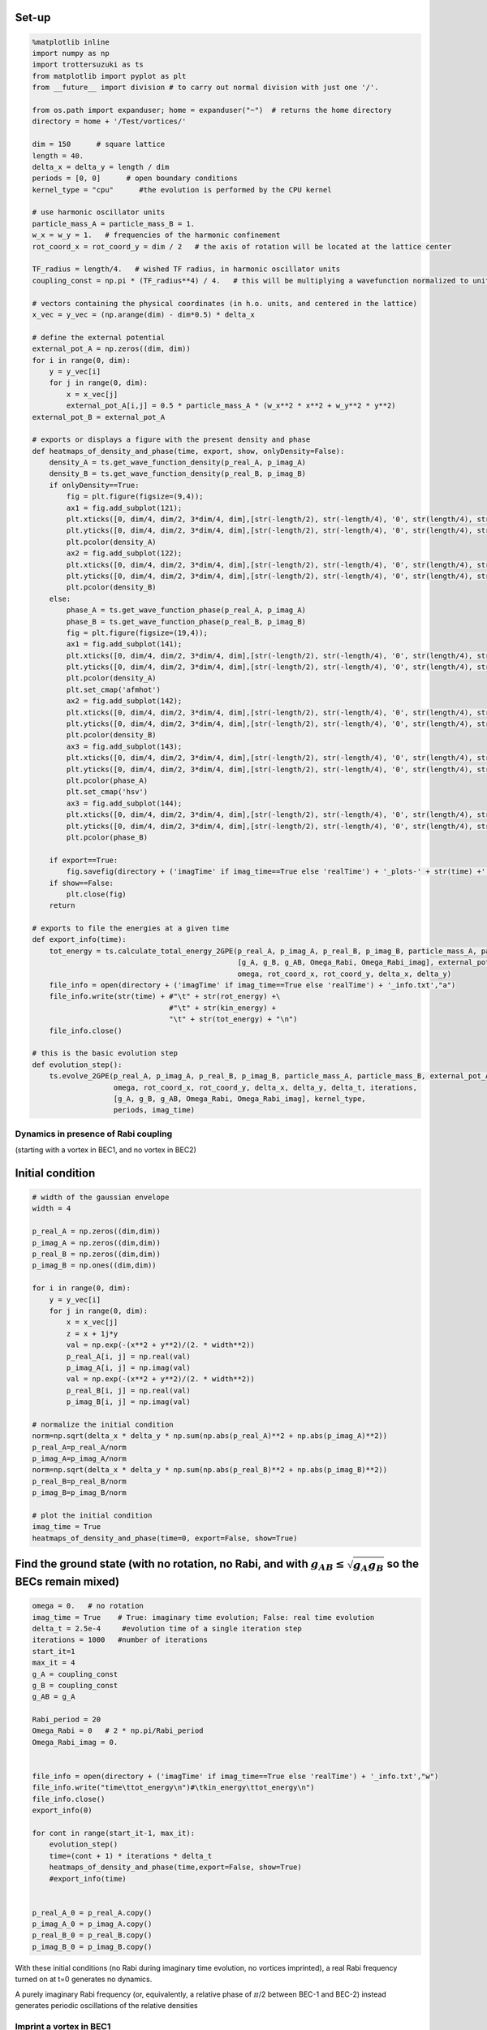 
Set-up
~~~~~~

.. code:: python

    %matplotlib inline
    import numpy as np
    import trottersuzuki as ts
    from matplotlib import pyplot as plt
    from __future__ import division # to carry out normal division with just one '/'.
    
    from os.path import expanduser; home = expanduser("~")  # returns the home directory
    directory = home + '/Test/vortices/'
    
    dim = 150      # square lattice
    length = 40.
    delta_x = delta_y = length / dim
    periods = [0, 0]      # open boundary conditions
    kernel_type = "cpu"      #the evolution is performed by the CPU kernel
    
    # use harmonic oscillator units
    particle_mass_A = particle_mass_B = 1.
    w_x = w_y = 1.   # frequencies of the harmonic confinement
    rot_coord_x = rot_coord_y = dim / 2   # the axis of rotation will be located at the lattice center
    
    TF_radius = length/4.   # wished TF radius, in harmonic oscillator units
    coupling_const = np.pi * (TF_radius**4) / 4.   # this will be multiplying a wavefunction normalized to unity
    
    # vectors containing the physical coordinates (in h.o. units, and centered in the lattice)
    x_vec = y_vec = (np.arange(dim) - dim*0.5) * delta_x
    
    # define the external potential
    external_pot_A = np.zeros((dim, dim))
    for i in range(0, dim):
        y = y_vec[i]
        for j in range(0, dim):
            x = x_vec[j]
            external_pot_A[i,j] = 0.5 * particle_mass_A * (w_x**2 * x**2 + w_y**2 * y**2)
    external_pot_B = external_pot_A
    
    # exports or displays a figure with the present density and phase
    def heatmaps_of_density_and_phase(time, export, show, onlyDensity=False):
        density_A = ts.get_wave_function_density(p_real_A, p_imag_A)
        density_B = ts.get_wave_function_density(p_real_B, p_imag_B)
        if onlyDensity==True:
            fig = plt.figure(figsize=(9,4));
            ax1 = fig.add_subplot(121); 
            plt.xticks([0, dim/4, dim/2, 3*dim/4, dim],[str(-length/2), str(-length/4), '0', str(length/4), str(length/2)])
            plt.yticks([0, dim/4, dim/2, 3*dim/4, dim],[str(-length/2), str(-length/4), '0', str(length/4), str(length/2)])
            plt.pcolor(density_A)
            ax2 = fig.add_subplot(122); 
            plt.xticks([0, dim/4, dim/2, 3*dim/4, dim],[str(-length/2), str(-length/4), '0', str(length/4), str(length/2)])
            plt.yticks([0, dim/4, dim/2, 3*dim/4, dim],[str(-length/2), str(-length/4), '0', str(length/4), str(length/2)])
            plt.pcolor(density_B)
        else:
            phase_A = ts.get_wave_function_phase(p_real_A, p_imag_A)
            phase_B = ts.get_wave_function_phase(p_real_B, p_imag_B)
            fig = plt.figure(figsize=(19,4));
            ax1 = fig.add_subplot(141); 
            plt.xticks([0, dim/4, dim/2, 3*dim/4, dim],[str(-length/2), str(-length/4), '0', str(length/4), str(length/2)])
            plt.yticks([0, dim/4, dim/2, 3*dim/4, dim],[str(-length/2), str(-length/4), '0', str(length/4), str(length/2)])
            plt.pcolor(density_A)
            plt.set_cmap('afmhot')
            ax2 = fig.add_subplot(142); 
            plt.xticks([0, dim/4, dim/2, 3*dim/4, dim],[str(-length/2), str(-length/4), '0', str(length/4), str(length/2)])
            plt.yticks([0, dim/4, dim/2, 3*dim/4, dim],[str(-length/2), str(-length/4), '0', str(length/4), str(length/2)])
            plt.pcolor(density_B)
            ax3 = fig.add_subplot(143);
            plt.xticks([0, dim/4, dim/2, 3*dim/4, dim],[str(-length/2), str(-length/4), '0', str(length/4), str(length/2)])
            plt.yticks([0, dim/4, dim/2, 3*dim/4, dim],[str(-length/2), str(-length/4), '0', str(length/4), str(length/2)])
            plt.pcolor(phase_A)
            plt.set_cmap('hsv')
            ax3 = fig.add_subplot(144);
            plt.xticks([0, dim/4, dim/2, 3*dim/4, dim],[str(-length/2), str(-length/4), '0', str(length/4), str(length/2)])
            plt.yticks([0, dim/4, dim/2, 3*dim/4, dim],[str(-length/2), str(-length/4), '0', str(length/4), str(length/2)])
            plt.pcolor(phase_B)
            
        if export==True:
            fig.savefig(directory + ('imagTime' if imag_time==True else 'realTime') + '_plots-' + str(time) +'.png')
        if show==False:
            plt.close(fig)
        return
    
    # exports to file the energies at a given time
    def export_info(time):
        tot_energy = ts.calculate_total_energy_2GPE(p_real_A, p_imag_A, p_real_B, p_imag_B, particle_mass_A, particle_mass_B,
                                                    [g_A, g_B, g_AB, Omega_Rabi, Omega_Rabi_imag], external_pot_A, external_pot_B,
                                                    omega, rot_coord_x, rot_coord_y, delta_x, delta_y)
        file_info = open(directory + ('imagTime' if imag_time==True else 'realTime') + '_info.txt',"a")
        file_info.write(str(time) + #"\t" + str(rot_energy) +\
                                    #"\t" + str(kin_energy) + 
                                    "\t" + str(tot_energy) + "\n")
        file_info.close()
        
    # this is the basic evolution step
    def evolution_step():
        ts.evolve_2GPE(p_real_A, p_imag_A, p_real_B, p_imag_B, particle_mass_A, particle_mass_B, external_pot_A, external_pot_B,
                       omega, rot_coord_x, rot_coord_y, delta_x, delta_y, delta_t, iterations,
                       [g_A, g_B, g_AB, Omega_Rabi, Omega_Rabi_imag], kernel_type,
                       periods, imag_time)

Dynamics in presence of Rabi coupling
=====================================

(starting with a vortex in BEC1, and no vortex in BEC2)

Initial condition
~~~~~~~~~~~~~~~~~

.. code:: python

    # width of the gaussian envelope
    width = 4
    
    p_real_A = np.zeros((dim,dim))
    p_imag_A = np.zeros((dim,dim))
    p_real_B = np.zeros((dim,dim))
    p_imag_B = np.ones((dim,dim))
    
    for i in range(0, dim):
        y = y_vec[i]
        for j in range(0, dim):
            x = x_vec[j]
            z = x + 1j*y
            val = np.exp(-(x**2 + y**2)/(2. * width**2))
            p_real_A[i, j] = np.real(val)
            p_imag_A[i, j] = np.imag(val)
            val = np.exp(-(x**2 + y**2)/(2. * width**2))
            p_real_B[i, j] = np.real(val)
            p_imag_B[i, j] = np.imag(val)
    
    # normalize the initial condition
    norm=np.sqrt(delta_x * delta_y * np.sum(np.abs(p_real_A)**2 + np.abs(p_imag_A)**2))
    p_real_A=p_real_A/norm
    p_imag_A=p_imag_A/norm
    norm=np.sqrt(delta_x * delta_y * np.sum(np.abs(p_real_B)**2 + np.abs(p_imag_B)**2))
    p_real_B=p_real_B/norm
    p_imag_B=p_imag_B/norm
    
    # plot the initial condition
    imag_time = True
    heatmaps_of_density_and_phase(time=0, export=False, show=True)

Find the ground state (with no rotation, no Rabi, and with :math:`g_{AB}\leq\sqrt{g_A g_B}` so the BECs remain mixed)
~~~~~~~~~~~~~~~~~~~~~~~~~~~~~~~~~~~~~~~~~~~~~~~~~~~~~~~~~~~~~~~~~~~~~~~~~~~~~~~~~~~~~~~~~~~~~~~~~~~~~~~~~~~~~~~~~~~~~

.. code:: python

    omega = 0.   # no rotation
    imag_time = True    # True: imaginary time evolution; False: real time evolution
    delta_t = 2.5e-4     #evolution time of a single iteration step
    iterations = 1000   #number of iterations
    start_it=1
    max_it = 4
    g_A = coupling_const
    g_B = coupling_const
    g_AB = g_A
    
    Rabi_period = 20
    Omega_Rabi = 0   # 2 * np.pi/Rabi_period
    Omega_Rabi_imag = 0.
    
    
    file_info = open(directory + ('imagTime' if imag_time==True else 'realTime') + '_info.txt',"w")
    file_info.write("time\ttot_energy\n")#\tkin_energy\ttot_energy\n")
    file_info.close()
    export_info(0)
    
    for cont in range(start_it-1, max_it):
        evolution_step()
        time=(cont + 1) * iterations * delta_t
        heatmaps_of_density_and_phase(time,export=False, show=True)
        #export_info(time)
        
    
    p_real_A_0 = p_real_A.copy()
    p_imag_A_0 = p_imag_A.copy()
    p_real_B_0 = p_real_B.copy()
    p_imag_B_0 = p_imag_B.copy()

With these initial conditions (no Rabi during imaginary time evolution,
no vortices imprinted), a real Rabi frequency turned on at t=0 generates
no dynamics.

A purely imaginary Rabi frequency (or, equivalently, a relative phase of
:math:`\pi`/2 between BEC-1 and BEC-2) instead generates periodic
oscillations of the relative densities

Imprint a vortex in BEC1
========================

.. code:: python

    p_real_A = p_real_A_0.copy()
    p_imag_A = p_imag_A_0.copy()
    p_real_B = p_real_B_0.copy()
    p_imag_B = p_imag_B_0.copy()
    
    p_real_A_before = p_real_A_0.copy()
    
    for i in range(0, dim):
        y = y_vec[i]
        for j in range(0, dim):
            x = x_vec[j]
            z = x + 1j*y
            p_real_A[i, j] = p_real_A_before[i, j] * np.cos(np.angle(z))
            p_imag_A[i, j] = p_real_A_before[i, j] * np.sin(np.angle(z))
    
    heatmaps_of_density_and_phase(time,export=False, show=True)

Real time evolution
-------------------

.. code:: python

    imag_time = False    # True: imaginary time evolution; False: real time evolution
    iterations = 400   #number of iterations
    start_it=1
    max_it = 25
    
    file_info = open(directory + ('imagTime' if imag_time==True else 'realTime') + '_info.txt',"w")
    file_info.write("time\ttot_energy\n")
    file_info.close()
    export_info(0)
    
    Rabi_period = 20
    Omega_Rabi = 2 * np.pi/Rabi_period
    Omega_Rabi_imag = 0
    
    time=0
    for cont in range(start_it-1, max_it):
        heatmaps_of_density_and_phase(time,export=True, show=True)
        #export_info(time)
        evolution_step()
        print(ts.calculate_norm2(p_real_A,p_imag_A,delta_x,delta_y), ts.calculate_norm2(p_real_B,p_imag_B,delta_x,delta_y))
        time=(cont + 1) * iterations * delta_t
    
        
    heatmaps_of_density_and_phase(time,export=True, show=False)

Nothing changes employing either a real or imaginary Rabi frequency.
(apart maybe from a motion of the vortices, which results rotated by 90
degrees in the plane?)

This may be so, because it is not possible to define a "relative phase"
between BEC-A and BEC-B, given that at t=0 BEC-A includes a vortex.

